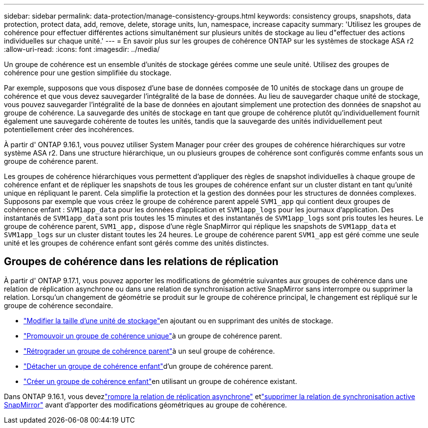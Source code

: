 ---
sidebar: sidebar 
permalink: data-protection/manage-consistency-groups.html 
keywords: consistency groups, snapshots, data protection, protect data, add, remove, delete, storage units, lun, namespace, increase capacity 
summary: 'Utilisez les groupes de cohérence pour effectuer différentes actions simultanément sur plusieurs unités de stockage au lieu d"effectuer des actions individuelles sur chaque unité.' 
---
= En savoir plus sur les groupes de cohérence ONTAP sur les systèmes de stockage ASA r2
:allow-uri-read: 
:icons: font
:imagesdir: ../media/


[role="lead"]
Un groupe de cohérence est un ensemble d’unités de stockage gérées comme une seule unité.  Utilisez des groupes de cohérence pour une gestion simplifiée du stockage.

Par exemple, supposons que vous disposez d’une base de données composée de 10 unités de stockage dans un groupe de cohérence et que vous devez sauvegarder l’intégralité de la base de données. Au lieu de sauvegarder chaque unité de stockage, vous pouvez sauvegarder l’intégralité de la base de données en ajoutant simplement une protection des données de snapshot au groupe de cohérence.  La sauvegarde des unités de stockage en tant que groupe de cohérence plutôt qu'individuellement fournit également une sauvegarde cohérente de toutes les unités, tandis que la sauvegarde des unités individuellement peut potentiellement créer des incohérences.

À partir d' ONTAP 9.16.1, vous pouvez utiliser System Manager pour créer des groupes de cohérence hiérarchiques sur votre système ASA r2.  Dans une structure hiérarchique, un ou plusieurs groupes de cohérence sont configurés comme enfants sous un groupe de cohérence parent.

Les groupes de cohérence hiérarchiques vous permettent d'appliquer des règles de snapshot individuelles à chaque groupe de cohérence enfant et de répliquer les snapshots de tous les groupes de cohérence enfant sur un cluster distant en tant qu'unité unique en répliquant le parent. Cela simplifie la protection et la gestion des données pour les structures de données complexes. Supposons par exemple que vous créez le groupe de cohérence parent appelé `SVM1_app` qui contient deux groupes de cohérence enfant : `SVM1app_data` pour les données d'application et `SVM1app_logs` pour les journaux d'application. Des instantanés de `SVM1app_data` sont pris toutes les 15 minutes et des instantanés de `SVM1app_logs` sont pris toutes les heures. Le groupe de cohérence parent, `SVM1_app,` dispose d'une règle SnapMirror qui réplique les snapshots de `SVM1app_data` et `SVM1app_logs` sur un cluster distant toutes les 24 heures. Le groupe de cohérence parent `SVM1_app` est géré comme une seule unité et les groupes de cohérence enfant sont gérés comme des unités distinctes.



== Groupes de cohérence dans les relations de réplication

À partir d' ONTAP 9.17.1, vous pouvez apporter les modifications de géométrie suivantes aux groupes de cohérence dans une relation de réplication asynchrone ou dans une relation de synchronisation active SnapMirror sans interrompre ou supprimer la relation.  Lorsqu'un changement de géométrie se produit sur le groupe de cohérence principal, le changement est répliqué sur le groupe de cohérence secondaire.

* link:manage-consistency-groups-add-remove-storage-units.html["Modifier la taille d'une unité de stockage"]en ajoutant ou en supprimant des unités de stockage.
* link:manage-hierarchical-consistency-groups.html#promote-an-existing-consistency-group-into-a-parent-consistency-group["Promouvoir un groupe de cohérence unique"]à un groupe de cohérence parent.
* link:manage-hierarchical-consistency-groups.html#demote-a-parent-consistency-group-to-a-single-consistency-group["Rétrograder un groupe de cohérence parent"]à un seul groupe de cohérence.
* link:manage-hierarchical-consistency-groups.html#detach-a-child-consistency-group-from-a-parent-consistency-group["Détacher un groupe de cohérence enfant"]d'un groupe de cohérence parent.
* link:manage-hierarchical-consistency-groups.html#create-a-child-consistency-group["Créer un groupe de cohérence enfant"]en utilisant un groupe de cohérence existant.


Dans ONTAP 9.16.1, vous devezlink:snapmirror-active-sync-break-relationship.html["rompre la relation de réplication asynchrone"] etlink:snapmirror-active-sync-delete-relationship.html["supprimer la relation de synchronisation active SnapMirror"] avant d'apporter des modifications géométriques au groupe de cohérence.
